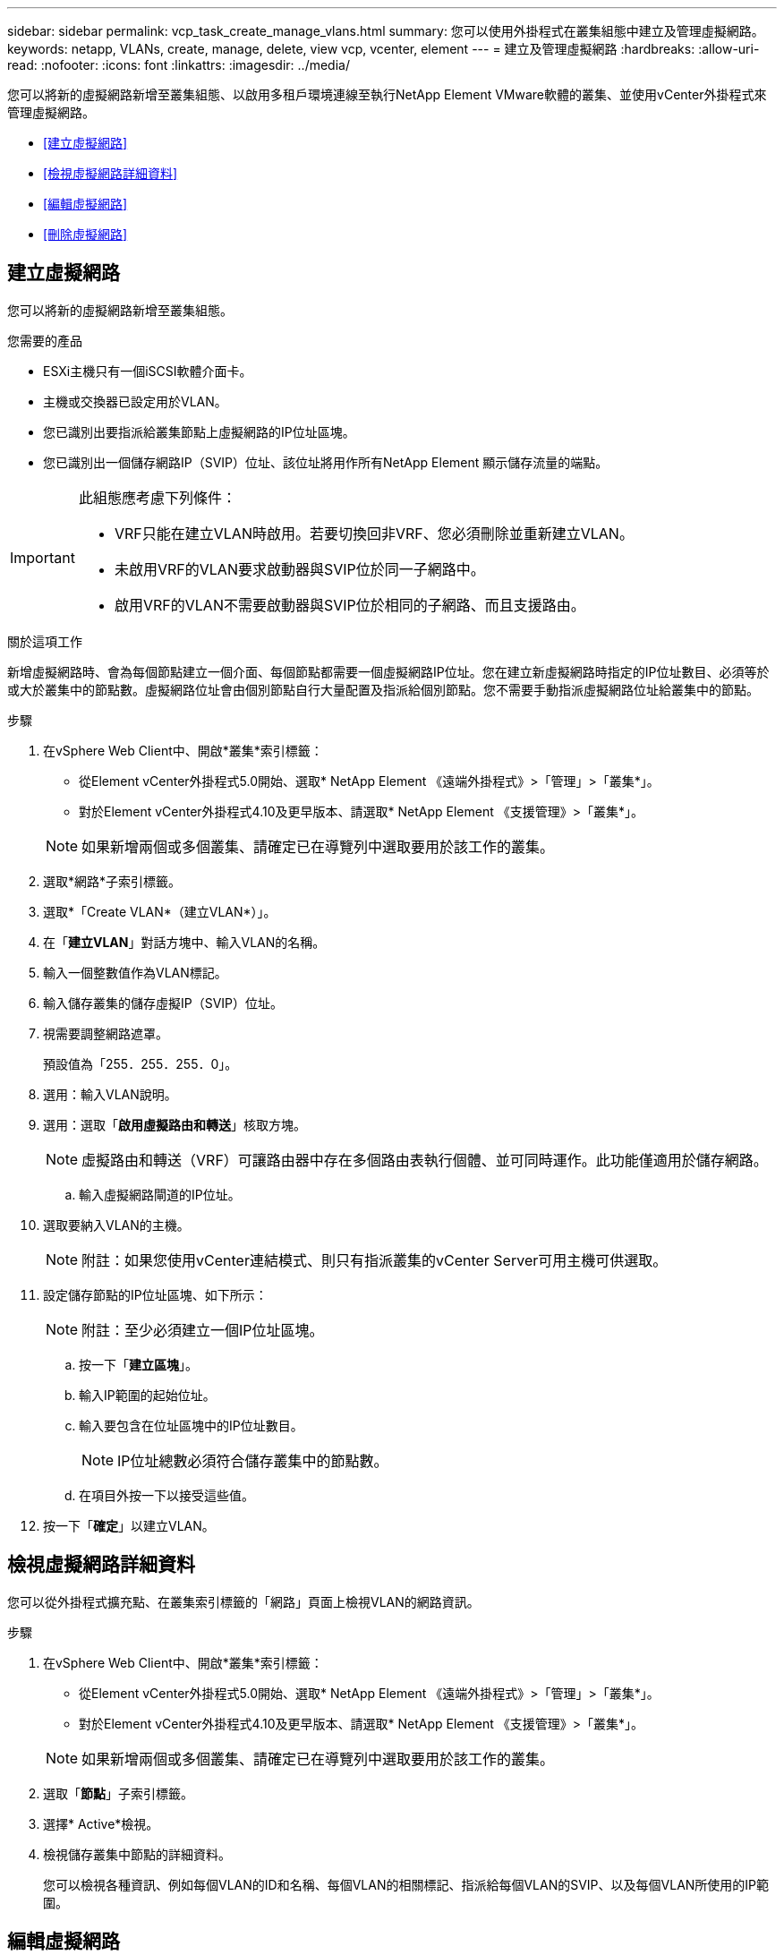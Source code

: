 ---
sidebar: sidebar 
permalink: vcp_task_create_manage_vlans.html 
summary: 您可以使用外掛程式在叢集組態中建立及管理虛擬網路。 
keywords: netapp, VLANs, create, manage, delete, view vcp, vcenter, element 
---
= 建立及管理虛擬網路
:hardbreaks:
:allow-uri-read: 
:nofooter: 
:icons: font
:linkattrs: 
:imagesdir: ../media/


[role="lead"]
您可以將新的虛擬網路新增至叢集組態、以啟用多租戶環境連線至執行NetApp Element VMware軟體的叢集、並使用vCenter外掛程式來管理虛擬網路。

* <<建立虛擬網路>>
* <<檢視虛擬網路詳細資料>>
* <<編輯虛擬網路>>
* <<刪除虛擬網路>>




== 建立虛擬網路

您可以將新的虛擬網路新增至叢集組態。

.您需要的產品
* ESXi主機只有一個iSCSI軟體介面卡。
* 主機或交換器已設定用於VLAN。
* 您已識別出要指派給叢集節點上虛擬網路的IP位址區塊。
* 您已識別出一個儲存網路IP（SVIP）位址、該位址將用作所有NetApp Element 顯示儲存流量的端點。


[IMPORTANT]
====
此組態應考慮下列條件：

* VRF只能在建立VLAN時啟用。若要切換回非VRF、您必須刪除並重新建立VLAN。
* 未啟用VRF的VLAN要求啟動器與SVIP位於同一子網路中。
* 啟用VRF的VLAN不需要啟動器與SVIP位於相同的子網路、而且支援路由。


====
.關於這項工作
新增虛擬網路時、會為每個節點建立一個介面、每個節點都需要一個虛擬網路IP位址。您在建立新虛擬網路時指定的IP位址數目、必須等於或大於叢集中的節點數。虛擬網路位址會由個別節點自行大量配置及指派給個別節點。您不需要手動指派虛擬網路位址給叢集中的節點。

.步驟
. 在vSphere Web Client中、開啟*叢集*索引標籤：
+
** 從Element vCenter外掛程式5.0開始、選取* NetApp Element 《遠端外掛程式》>「管理」>「叢集*」。
** 對於Element vCenter外掛程式4.10及更早版本、請選取* NetApp Element 《支援管理》>「叢集*」。


+

NOTE: 如果新增兩個或多個叢集、請確定已在導覽列中選取要用於該工作的叢集。

. 選取*網路*子索引標籤。
. 選取*「Create VLAN*（建立VLAN*）」。
. 在「*建立VLAN*」對話方塊中、輸入VLAN的名稱。
. 輸入一個整數值作為VLAN標記。
. 輸入儲存叢集的儲存虛擬IP（SVIP）位址。
. 視需要調整網路遮罩。
+
預設值為「255．255．255．0」。

. 選用：輸入VLAN說明。
. 選用：選取「*啟用虛擬路由和轉送*」核取方塊。
+

NOTE: 虛擬路由和轉送（VRF）可讓路由器中存在多個路由表執行個體、並可同時運作。此功能僅適用於儲存網路。

+
.. 輸入虛擬網路閘道的IP位址。


. 選取要納入VLAN的主機。
+

NOTE: 附註：如果您使用vCenter連結模式、則只有指派叢集的vCenter Server可用主機可供選取。

. 設定儲存節點的IP位址區塊、如下所示：
+

NOTE: 附註：至少必須建立一個IP位址區塊。

+
.. 按一下「*建立區塊*」。
.. 輸入IP範圍的起始位址。
.. 輸入要包含在位址區塊中的IP位址數目。
+

NOTE: IP位址總數必須符合儲存叢集中的節點數。

.. 在項目外按一下以接受這些值。


. 按一下「*確定*」以建立VLAN。




== 檢視虛擬網路詳細資料

您可以從外掛程式擴充點、在叢集索引標籤的「網路」頁面上檢視VLAN的網路資訊。

.步驟
. 在vSphere Web Client中、開啟*叢集*索引標籤：
+
** 從Element vCenter外掛程式5.0開始、選取* NetApp Element 《遠端外掛程式》>「管理」>「叢集*」。
** 對於Element vCenter外掛程式4.10及更早版本、請選取* NetApp Element 《支援管理》>「叢集*」。


+

NOTE: 如果新增兩個或多個叢集、請確定已在導覽列中選取要用於該工作的叢集。

. 選取「*節點*」子索引標籤。
. 選擇* Active*檢視。
. 檢視儲存叢集中節點的詳細資料。
+
您可以檢視各種資訊、例如每個VLAN的ID和名稱、每個VLAN的相關標記、指派給每個VLAN的SVIP、以及每個VLAN所使用的IP範圍。





== 編輯虛擬網路

您可以變更VLAN屬性、例如VLAN名稱、網路遮罩和IP位址區塊大小。

.關於這項工作
無法修改VLAN的VLAN標記和SVIP。閘道屬性只能針對VRF VLAN進行修改。如果存在任何iSCSI、遠端複寫或其他網路工作階段、則修改可能會失敗。

.步驟
. 在vSphere Web Client中、開啟*叢集*索引標籤：
+
** 從Element vCenter外掛程式5.0開始、選取* NetApp Element 《遠端外掛程式》>「管理」>「叢集*」。
** 對於Element vCenter外掛程式4.10及更早版本、請選取* NetApp Element 《支援管理》>「叢集*」。


+

NOTE: 如果新增兩個或多個叢集、請確定已在導覽列中選取要用於該工作的叢集。

. 選取*網路*子索引標籤。
. 選取您要編輯之VLAN的核取方塊。
. 按一下「*動作*」。
. 在產生的功能表中、按一下*編輯*。
. 在產生的功能表中、輸入VLAN的新屬性。
. 按一下「*建立區塊*」、為虛擬網路新增不連續的IP位址區塊。
. 按一下「*確定*」。




== 刪除虛擬網路

您可以永久刪除VLAN物件及其IP區塊。指派給VLAN的位址區塊會與虛擬網路失去關聯、並可重新指派給其他虛擬網路。

.步驟
. 在vSphere Web Client中、開啟*叢集*索引標籤：
+
** 從Element vCenter外掛程式5.0開始、選取* NetApp Element 《遠端外掛程式》>「管理」>「叢集*」。
** 對於Element vCenter外掛程式4.10及更早版本、請選取* NetApp Element 《支援管理》>「叢集*」。


+

NOTE: 如果新增兩個或多個叢集、請確定已在導覽列中選取要用於該工作的叢集。

. 選取*網路*子索引標籤。
. 選取您要刪除之VLAN的核取方塊。
. 按一下「*動作*」。
. 在產生的功能表中、按一下*刪除*。
. 確認行動。

